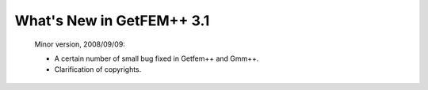 ******************************
  What's New in GetFEM++ 3.1
******************************

   Minor version, 2008/09/09:

   * A certain number of small bug fixed in Getfem++ and Gmm++.

   * Clarification of copyrights.
